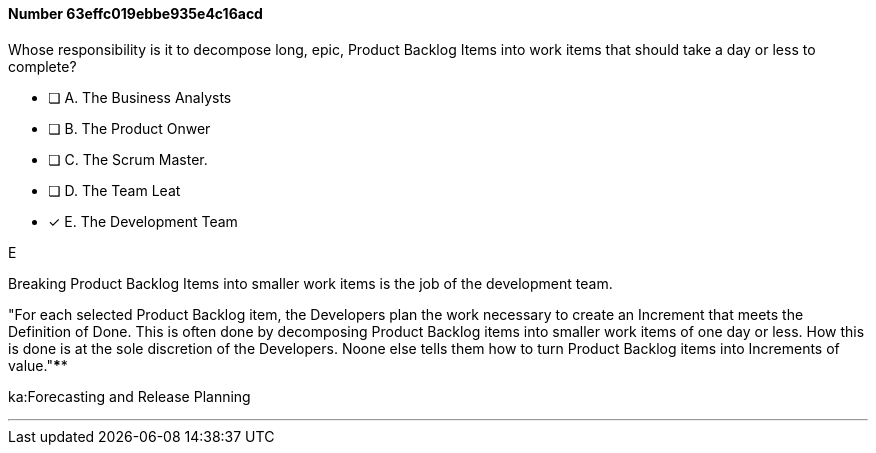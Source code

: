 
[.question]
==== Number 63effc019ebbe935e4c16acd

****

[.query]
Whose responsibility is it to decompose long, epic, Product Backlog Items into work items that should take a day or less to complete?

[.list]
* [ ] A. The Business Analysts
* [ ] B. The Product Onwer
* [ ] C. The Scrum Master.
* [ ] D. The Team Leat
* [*] E. The Development Team
****

[.answer]
E

[.explanation]
Breaking Product Backlog Items into smaller work items is the job of the development team.

"For each selected Product Backlog item, the Developers plan the work necessary to create an Increment that meets the Definition of Done. This is often done by decomposing Product Backlog items into smaller work items of one day or less. How this is done is at the sole discretion of the Developers. Noone else tells them how to turn Product Backlog items into Increments of value."****

[.ka]
ka:Forecasting and Release Planning

'''

